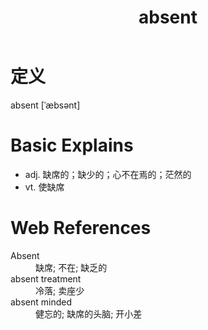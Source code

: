 #+title: absent
#+roam_tags:英语单词

* 定义
  
absent [ˈæbsənt]

* Basic Explains
- adj. 缺席的；缺少的；心不在焉的；茫然的
- vt. 使缺席

* Web References
- Absent :: 缺席; 不在; 缺乏的
- absent treatment :: 冷落; 卖座少
- absent minded :: 健忘的; 缺席的头脑; 开小差
